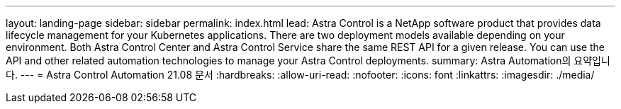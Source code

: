 ---
layout: landing-page 
sidebar: sidebar 
permalink: index.html 
lead: Astra Control is a NetApp software product that provides data lifecycle management for your Kubernetes applications. There are two deployment models available depending on your environment. Both Astra Control Center and Astra Control Service share the same REST API for a given release. You can use the API and other related automation technologies to manage your Astra Control deployments. 
summary: Astra Automation의 요약입니다. 
---
= Astra Control Automation 21.08 문서
:hardbreaks:
:allow-uri-read: 
:nofooter: 
:icons: font
:linkattrs: 
:imagesdir: ./media/


